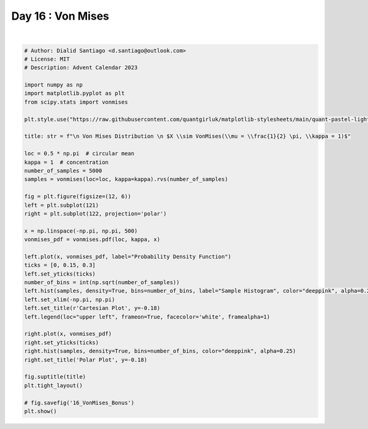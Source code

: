 
.. DO NOT EDIT.
.. THIS FILE WAS AUTOMATICALLY GENERATED BY SPHINX-GALLERY.
.. TO MAKE CHANGES, EDIT THE SOURCE PYTHON FILE:
.. "auto_bonus/plot_advent_16_VonMises_Bonus.py"
.. LINE NUMBERS ARE GIVEN BELOW.

.. only:: html

    .. note::
        :class: sphx-glr-download-link-note

        :ref:`Go to the end <sphx_glr_download_auto_bonus_plot_advent_16_VonMises_Bonus.py>`
        to download the full example code.

.. rst-class:: sphx-glr-example-title

.. _sphx_glr_auto_bonus_plot_advent_16_VonMises_Bonus.py:


Day 16 : Von Mises
==================

.. GENERATED FROM PYTHON SOURCE LINES 8-52



.. image-sg:: /auto_bonus/images/sphx_glr_plot_advent_16_VonMises_Bonus_001.png
   :alt:   Von Mises Distribution   $X \sim VonMises(\mu = \frac12 \pi, \kappa = 1)$, Cartesian Plot, Polar Plot
   :srcset: /auto_bonus/images/sphx_glr_plot_advent_16_VonMises_Bonus_001.png
   :class: sphx-glr-single-img


.. rst-class:: sphx-glr-script-out

 .. code-block:: none

    /home/runner/work/advent-calendar-2023/advent-calendar-2023/bonus/plot_advent_16_VonMises_Bonus.py:19: SyntaxWarning: invalid escape sequence '\p'
      title: str = f"\n Von Mises Distribution \n $X \\sim VonMises(\\mu = \\frac{1}{2} \pi, \\kappa = 1)$"






|

.. code-block:: Python


    # Author: Dialid Santiago <d.santiago@outlook.com>
    # License: MIT
    # Description: Advent Calendar 2023

    import numpy as np
    import matplotlib.pyplot as plt
    from scipy.stats import vonmises

    plt.style.use("https://raw.githubusercontent.com/quantgirluk/matplotlib-stylesheets/main/quant-pastel-light.mplstyle")

    title: str = f"\n Von Mises Distribution \n $X \\sim VonMises(\\mu = \\frac{1}{2} \pi, \\kappa = 1)$"

    loc = 0.5 * np.pi  # circular mean
    kappa = 1  # concentration
    number_of_samples = 5000
    samples = vonmises(loc=loc, kappa=kappa).rvs(number_of_samples)

    fig = plt.figure(figsize=(12, 6))
    left = plt.subplot(121)
    right = plt.subplot(122, projection='polar')

    x = np.linspace(-np.pi, np.pi, 500)
    vonmises_pdf = vonmises.pdf(loc, kappa, x)

    left.plot(x, vonmises_pdf, label="Probability Density Function")
    ticks = [0, 0.15, 0.3]
    left.set_yticks(ticks)
    number_of_bins = int(np.sqrt(number_of_samples))
    left.hist(samples, density=True, bins=number_of_bins, label="Sample Histogram", color="deeppink", alpha=0.25)
    left.set_xlim(-np.pi, np.pi)
    left.set_title(r'Cartesian Plot', y=-0.18)
    left.legend(loc="upper left", frameon=True, facecolor='white', framealpha=1)

    right.plot(x, vonmises_pdf)
    right.set_yticks(ticks)
    right.hist(samples, density=True, bins=number_of_bins, color="deeppink", alpha=0.25)
    right.set_title('Polar Plot', y=-0.18)

    fig.suptitle(title)
    plt.tight_layout()

    # fig.savefig('16_VonMises_Bonus')
    plt.show()


.. rst-class:: sphx-glr-timing

   **Total running time of the script:** (0 minutes 2.236 seconds)


.. _sphx_glr_download_auto_bonus_plot_advent_16_VonMises_Bonus.py:

.. only:: html

  .. container:: sphx-glr-footer sphx-glr-footer-example

    .. container:: sphx-glr-download sphx-glr-download-jupyter

      :download:`Download Jupyter notebook: plot_advent_16_VonMises_Bonus.ipynb <plot_advent_16_VonMises_Bonus.ipynb>`

    .. container:: sphx-glr-download sphx-glr-download-python

      :download:`Download Python source code: plot_advent_16_VonMises_Bonus.py <plot_advent_16_VonMises_Bonus.py>`

    .. container:: sphx-glr-download sphx-glr-download-zip

      :download:`Download zipped: plot_advent_16_VonMises_Bonus.zip <plot_advent_16_VonMises_Bonus.zip>`


.. only:: html

 .. rst-class:: sphx-glr-signature

    `Gallery generated by Sphinx-Gallery <https://sphinx-gallery.github.io>`_
